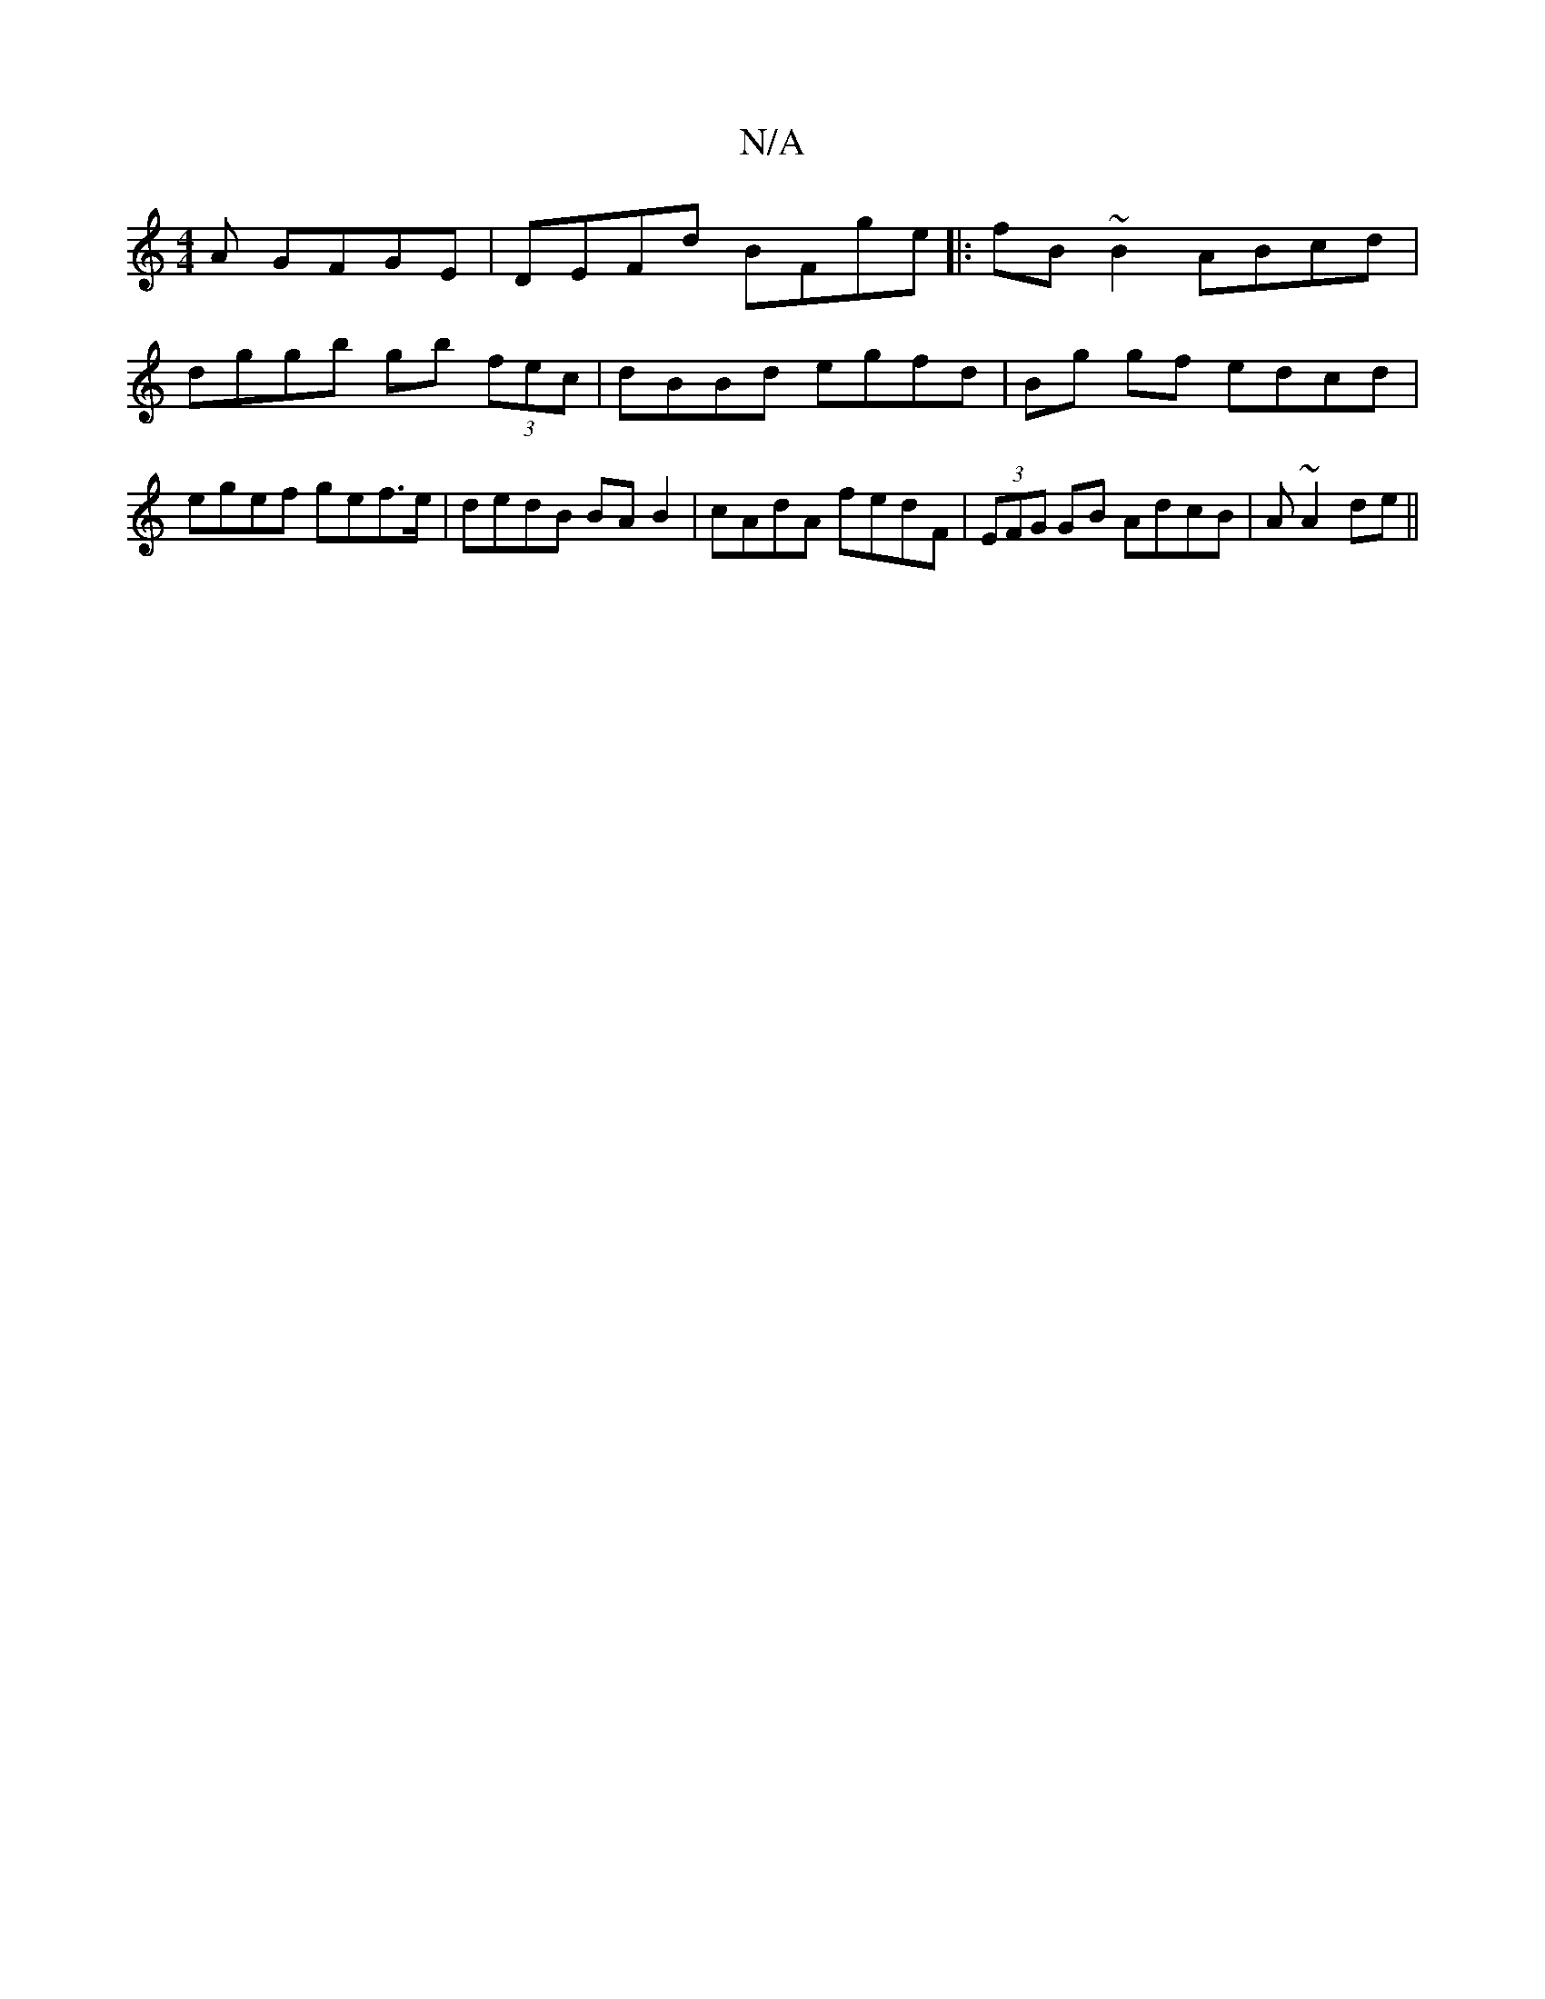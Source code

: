 X:1
T:N/A
M:4/4
R:N/A
K:Cmajor
A GFGE|DEFd BFge|:fB~B2 ABcd | dggb gb (3fec |dBBd egfd|Bg gf edcd|egef gef>e|dedB BAB2|cAdA fedF|(3EFG GB AdcB|A ~A2de ||

agga bagf|=gefg eagf|e^dBA FD :|2 E/2G/2F G :|
cAGA cec2 |
GABG F~D3|(EAF) C